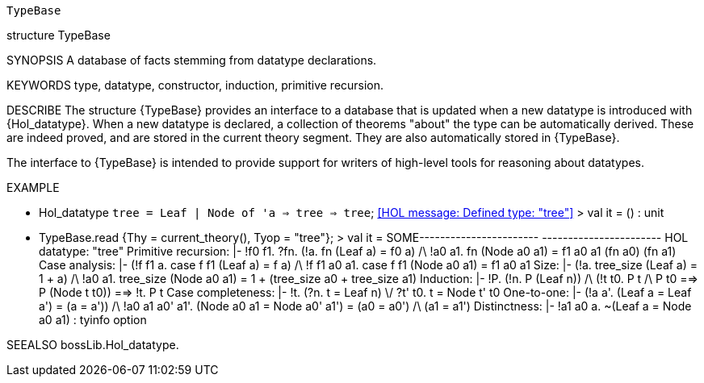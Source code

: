 ----------------------------------------------------------------------
TypeBase
----------------------------------------------------------------------
structure TypeBase

SYNOPSIS
A database of facts stemming from datatype declarations.

KEYWORDS
type, datatype, constructor, induction, primitive recursion.

DESCRIBE
The structure {TypeBase} provides an interface to a database that
is updated when a new datatype is introduced with {Hol_datatype}.
When a new datatype is declared, a collection of theorems "about" the
type can be automatically derived. These are indeed proved, and are
stored in the current theory segment. They are also automatically stored
in {TypeBase}.

The interface to {TypeBase} is intended to provide support for writers
of high-level tools for reasoning about datatypes.

EXAMPLE

   - Hol_datatype `tree = Leaf
                         | Node of 'a => tree => tree`;
   <<HOL message: Defined type: "tree">>
   > val it = () : unit

   - TypeBase.read {Thy = current_theory(), Tyop = "tree"};
   > val it =
    SOME-----------------------
        -----------------------
        HOL datatype: "tree"
        Primitive recursion:
         |- !f0 f1.
              ?fn.
                (!a. fn (Leaf a) = f0 a) /\
                !a0 a1. fn (Node a0 a1) = f1 a0 a1 (fn a0) (fn a1)
        Case analysis:
         |- (!f f1 a. case f f1 (Leaf a) = f a) /\
            !f f1 a0 a1. case f f1 (Node a0 a1) = f1 a0 a1
        Size:
         |- (!a. tree_size (Leaf a) = 1 + a) /\
            !a0 a1. tree_size (Node a0 a1) = 1 + (tree_size a0 + tree_size a1)
        Induction:
         |- !P.
              (!n. P (Leaf n)) /\ (!t t0. P t /\ P t0 ==> P (Node t t0)) ==>
              !t. P t
        Case completeness: |- !t. (?n. t = Leaf n) \/ ?t' t0. t = Node t' t0
        One-to-one:
         |- (!a a'. (Leaf a = Leaf a') = (a = a')) /\
            !a0 a1 a0' a1'.
              (Node a0 a1 = Node a0' a1') = (a0 = a0') /\ (a1 = a1')
        Distinctness: |- !a1 a0 a. ~(Leaf a = Node a0 a1) : tyinfo option


SEEALSO
bossLib.Hol_datatype.

----------------------------------------------------------------------
